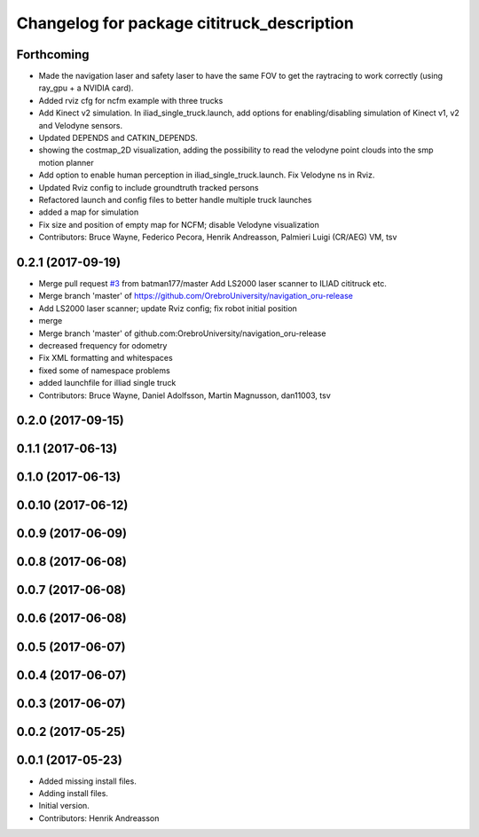 ^^^^^^^^^^^^^^^^^^^^^^^^^^^^^^^^^^^^^^^^^^^
Changelog for package cititruck_description
^^^^^^^^^^^^^^^^^^^^^^^^^^^^^^^^^^^^^^^^^^^

Forthcoming
-----------
* Made the navigation laser and safety laser to have the same FOV to get the raytracing to work correctly (using ray_gpu + a NVIDIA card).
* Added rviz cfg for ncfm example with three trucks
* Add Kinect v2 simulation. In iliad_single_truck.launch, add options for enabling/disabling simulation of Kinect v1, v2 and Velodyne sensors.
* Updated DEPENDS and CATKIN_DEPENDS.
* showing the costmap_2D visualization, adding the possibility to read the velodyne point clouds into the smp motion planner
* Add option to enable human perception in iliad_single_truck.launch. Fix Velodyne ns in Rviz.
* Updated Rviz config to include groundtruth tracked persons
* Refactored launch and config files to better handle multiple truck launches
* added a map for simulation
* Fix size and position of empty map for NCFM; disable Velodyne visualization
* Contributors: Bruce Wayne, Federico Pecora, Henrik Andreasson, Palmieri Luigi (CR/AEG) VM, tsv

0.2.1 (2017-09-19)
------------------
* Merge pull request `#3 <https://github.com/OrebroUniversity/navigation_oru-release/issues/3>`_ from batman177/master
  Add LS2000 laser scanner to ILIAD cititruck etc.
* Merge branch 'master' of https://github.com/OrebroUniversity/navigation_oru-release
* Add LS2000 laser scanner; update Rviz config; fix robot initial position
* merge
* Merge branch 'master' of github.com:OrebroUniversity/navigation_oru-release
* decreased frequency for odometry
* Fix XML formatting and whitespaces
* fixed some of namespace problems
* added launchfile for illiad single truck
* Contributors: Bruce Wayne, Daniel Adolfsson, Martin Magnusson, dan11003, tsv

0.2.0 (2017-09-15)
------------------

0.1.1 (2017-06-13)
------------------

0.1.0 (2017-06-13)
------------------

0.0.10 (2017-06-12)
-------------------

0.0.9 (2017-06-09)
------------------

0.0.8 (2017-06-08)
------------------

0.0.7 (2017-06-08)
------------------

0.0.6 (2017-06-08)
------------------

0.0.5 (2017-06-07)
------------------

0.0.4 (2017-06-07)
------------------

0.0.3 (2017-06-07)
------------------

0.0.2 (2017-05-25)
------------------

0.0.1 (2017-05-23)
------------------
* Added missing install files.
* Adding install files.
* Initial version.
* Contributors: Henrik Andreasson
